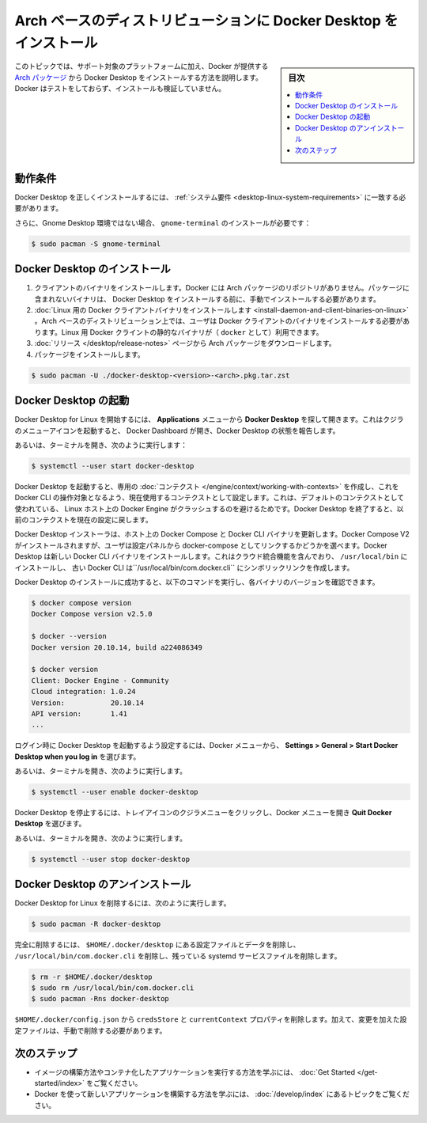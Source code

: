 .. -*- coding: utf-8 -*-
.. URL: https://docs.docker.com/desktop/install/archlinux/
   doc version: 20.10
      https://github.com/docker/docker.github.io/blob/master/desktop/install/archlinux.md
.. check date: 2022/09/10
.. Commits on Aug 11, 2022 184fbf7a718a8b80531549e5aad7af2ba13b71ee
.. -----------------------------------------------------------------------------

.. |whale| image:: ./images/whale-x.png
      :width: 50%

.. Install Docker Desktop on Arch-based distributions
.. _install-docker-desktop-on-arch-based-distributions:

======================================================================
Arch ベースのディストリビューションに Docker Desktop をインストール
======================================================================

.. sidebar:: 目次

   .. contents::
       :depth: 3
       :local:

.. This topic discusses installation of Docker Desktop from an Arch package that Docker provides in addition to the supported platforms. Docker has not tested or verified the installation.

このトピックでは、サポート対象のプラットフォームに加え、Docker が提供する `Arch パッケージ <https://desktop-stage.docker.com/linux/main/amd64/78459/docker-desktop-4.8.0-x86_64.pkg.tar.zst>`_ から Docker Desktop をインストールする方法を説明します。Docker はテストをしておらず、インストールも検証していません。

.. Prerequisites
.. _desktop-archlinux-prerequisites:

動作条件
==========

.. To install Docker Desktop successfully, you must meet the system requirements.

Docker Desktop を正しくインストールするには、 :ref:`システム要件 <desktop-linux-system-requirements>` に一致する必要があります。

.. Additionally, for non-Gnome Desktop environments, gnome-terminal must be installed:

さらに、Gnome Desktop 環境ではない場合、 ``gnome-terminal`` のインストールが必要です：

.. code-block:: bash

   $ sudo pacman -S gnome-terminal

.. Install Docker Desktop
.. _desktop-archlinux-install-docker-desktop:

Docker Desktop のインストール
==============================

..    Install client binaries. Docker does not have an Arch package repository. Binaries not included in the package must be installed manually before installing Docker Desktop.
    Install Docker client binary on Linux. On Arch-based distributions, users must install the Docker client binary. Static binaries for the Docker client are available for Linux (as docker).
    Download the Arch package from the release page.
    Install the package:

1. クライアントのバイナリをインストールします。Docker には Arch パッケージのリポジトリがありません。パッケージに含まれないバイナリは、 Docker Desktop をインストールする前に、手動でインストールする必要があります。
2. :doc:`Linux 用の Docker クライアントバイナリをインストールします <install-daemon-and-client-binaries-on-linux>` 。Arch ベースのディストリビューション上では、ユーザは Docker クライアントのバイナリをインストールする必要があります。Linux 用 Docker クライントの静的なバイナリが（ ``docker`` として）利用できます。
3. :doc:`リリース </desktop/release-notes>` ページから Arch パッケージをダウンロードします。
4. パッケージをインストールします。

.. code-block:: bash

   $ sudo pacman -U ./docker-desktop-<version>-<arch>.pkg.tar.zst


.. Launch Docker Desktop
.. _desktop-archlinux-launch-docker-dekstop:

Docker Desktop の起動
==============================

.. To start Docker Desktop for Linux, search Docker Desktop on the Applications menu and open it. This launches the whale menu icon and opens the Docker Dashboard, reporting the status of Docker Desktop.

Docker Desktop for Linux を開始するには、 **Applications** メニューから **Docker Desktop** を探して開きます。これはクジラのメニューアイコンを起動すると、 Docker Dashboard が開き、Docker Desktop の状態を報告します。

.. Alternatively, open a terminal and run:

あるいは、ターミナルを開き、次のように実行します：

.. code-block:: bash

   $ systemctl --user start docker-desktop

.. When Docker Desktop starts, it creates a dedicated context that the Docker CLI can use as a target and sets it as the current context in use. This is to avoid a clash with a local Docker Engine that may be running on the Linux host and using the default context. On shutdown, Docker Desktop resets the current context to the previous one.

Docker Desktop を起動すると、専用の :doc:`コンテクスト </engine/context/working-with-contexts>` を作成し、これを Docker CLI の操作対象となるよう、現在使用するコンテクストとして設定します。これは、デフォルトのコンテクストとして使われている、 Linux ホスト上の Docker Engine がクラッシュするのを避けるためです。Docker Desktop を終了すると、以前のコンテクストを現在の設定に戻します。

.. The Docker Desktop installer updates Docker Compose and the Docker CLI binaries on the host. It installs Docker Compose V2 and gives users the choice to link it as docker-compose from the Settings panel. Docker Desktop installs the new Docker CLI binary that includes cloud-integration capabilities in /usr/local/bin and creates a symlink to the classic Docker CLI at /usr/local/bin/com.docker.cli.

Docker Desktop インストーラは、ホスト上の Docker Compose と Docker CLI バイナリを更新します。Docker Compose V2 がインストールされますが、ユーザは設定パネルから docker-compose としてリンクするかどうかを選べます。Docker Desktop は新しい Docker CLI バイナリをインストールします。これはクラウド統合機能を含んでおり、 ``/usr/local/bin`` にインストールし、 古い Docker CLI は``/usr/local/bin/com.docker.cli`` にシンボリックリンクを作成します。

.. After you’ve successfully installed Docker Desktop, you can check the versions of these binaries by running the following commands:

Docker Desktop のインストールに成功すると、以下のコマンドを実行し、各バイナリのバージョンを確認できます。

.. code-block:: bash

   $ docker compose version
   Docker Compose version v2.5.0
   
   $ docker --version
   Docker version 20.10.14, build a224086349
   
   $ docker version
   Client: Docker Engine - Community
   Cloud integration: 1.0.24
   Version:           20.10.14
   API version:       1.41
   ...

.. To enable Docker Desktop to start on login, from the Docker menu, select Settings > General > Start Docker Desktop when you log in.

ログイン時に Docker Desktop を起動するよう設定するには、Docker メニューから、 **Settings > General > Start Docker Desktop when you log in** を選びます。

.. Alternatively, open a terminal and run:

あるいは、ターミナルを開き、次のように実行します。

.. code-block:: bash

   $ systemctl --user enable docker-desktop

.. To stop Docker Desktop, click on the whale menu tray icon to open the Docker menu and select Quit Docker Desktop.

Docker Desktop を停止するには、トレイアイコンのクジラメニューをクリックし、Docker メニューを開き **Quit Docker Desktop** を選びます。

.. Alternatively, open a terminal and run:

あるいは、ターミナルを開き、次のように実行します。

.. code-block:: bash

   $ systemctl --user stop docker-desktop


.. Uninstall Docker Desktop
.. _desktop-archlinux-uninstall-docker-desktop:

Docker Desktop のアンインストール
========================================

.. To remove Docker Desktop for Linux, run:

Docker Desktop for Linux を削除するには、次のように実行します。

.. code-block:: bash

   $ sudo pacman -R docker-desktop

.. For a complete cleanup, remove configuration and data files at $HOME/.docker/desktop, the symlink at /usr/local/bin/com.docker.cli, and purge the remaining systemd service files.

完全に削除するには、 ``$HOME/.docker/desktop`` にある設定ファイルとデータを削除し、 ``/usr/local/bin/com.docker.cli`` を削除し、残っている systemd サービスファイルを削除します。

.. code-block:: bash

   $ rm -r $HOME/.docker/desktop
   $ sudo rm /usr/local/bin/com.docker.cli
   $ sudo pacman -Rns docker-desktop

.. Remove the credsStore and currentContext properties from $HOME/.docker/config.json. Additionally, you must delete any edited configuration files manually.

``$HOME/.docker/config.json`` から ``credsStore`` と ``currentContext`` プロパティを削除します。加えて、変更を加えた設定ファイルは、手動で削除する必要があります。

.. Next steps

次のステップ
====================

.. Take a look at the Get started training modules to learn how to build an image and run it as a containerized application.
    Review the topics in Develop with Docker to learn how to build new applications using Docker.

* イメージの構築方法やコンテナ化したアプリケーションを実行する方法を学ぶには、 :doc:`Get Started </get-started/index>` をご覧ください。
* Docker を使って新しいアプリケーションを構築する方法を学ぶには、 :doc:`/develop/index` にあるトピックをご覧ください。


.. seealso::

   Install Docker Desktop on Arch-based distributions
      https://docs.docker.com/desktop/install/archlinux/

